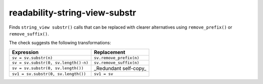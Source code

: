 .. title:: clang-tidy - readability-string-view-substr

readability-string-view-substr
==============================

Finds ``string_view substr()`` calls that can be replaced with clearer alternatives
using ``remove_prefix()`` or ``remove_suffix()``.

The check suggests the following transformations:

===========================================  =======================
Expression                                   Replacement
===========================================  =======================
``sv = sv.substr(n)``                        ``sv.remove_prefix(n)``
``sv = sv.substr(0, sv.length()-n)``         ``sv.remove_suffix(n)``
``sv = sv.substr(0, sv.length())``           _Redundant self-copy_
``sv1 = sv.substr(0, sv.length())``          ``sv1 = sv``
===========================================  =======================
